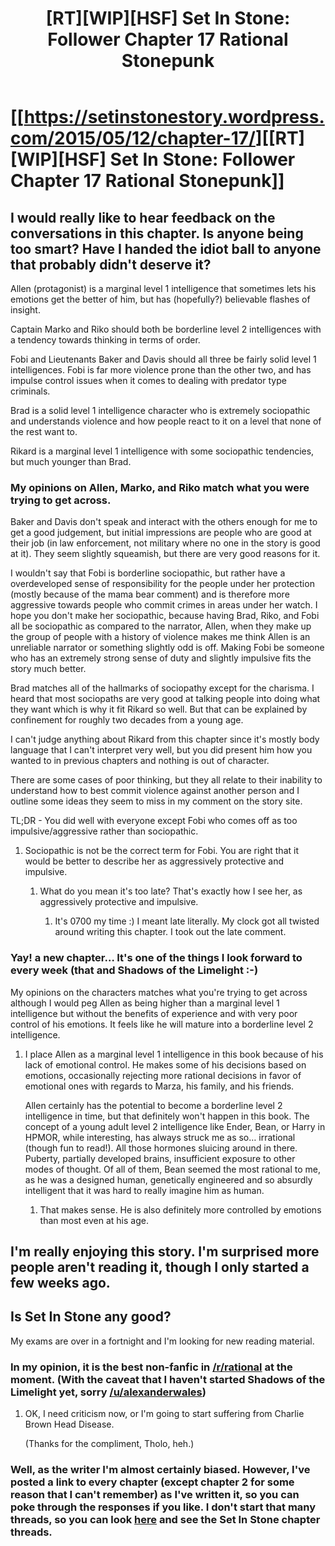 #+TITLE: [RT][WIP][HSF] Set In Stone: Follower Chapter 17 Rational Stonepunk

* [[https://setinstonestory.wordpress.com/2015/05/12/chapter-17/][[RT][WIP][HSF] Set In Stone: Follower Chapter 17 Rational Stonepunk]]
:PROPERTIES:
:Author: Farmerbob1
:Score: 15
:DateUnix: 1431408946.0
:DateShort: 2015-May-12
:END:

** I would really like to hear feedback on the conversations in this chapter. Is anyone being too smart? Have I handed the idiot ball to anyone that probably didn't deserve it?

Allen (protagonist) is a marginal level 1 intelligence that sometimes lets his emotions get the better of him, but has (hopefully?) believable flashes of insight.

Captain Marko and Riko should both be borderline level 2 intelligences with a tendency towards thinking in terms of order.

Fobi and Lieutenants Baker and Davis should all three be fairly solid level 1 intelligences. Fobi is far more violence prone than the other two, and has impulse control issues when it comes to dealing with predator type criminals.

Brad is a solid level 1 intelligence character who is extremely sociopathic and understands violence and how people react to it on a level that none of the rest want to.

Rikard is a marginal level 1 intelligence with some sociopathic tendencies, but much younger than Brad.
:PROPERTIES:
:Author: Farmerbob1
:Score: 2
:DateUnix: 1431410437.0
:DateShort: 2015-May-12
:END:

*** My opinions on Allen, Marko, and Riko match what you were trying to get across.

Baker and Davis don't speak and interact with the others enough for me to get a good judgement, but initial impressions are people who are good at their job (in law enforcement, not military where no one in the story is good at it). They seem slightly squeamish, but there are very good reasons for it.

I wouldn't say that Fobi is borderline sociopathic, but rather have a overdeveloped sense of responsibility for the people under her protection (mostly because of the mama bear comment) and is therefore more aggressive towards people who commit crimes in areas under her watch. I hope you don't make her sociopathic, because having Brad, Riko, and Fobi all be sociopathic as compared to the narrator, Allen, when they make up the group of people with a history of violence makes me think Allen is an unreliable narrator or something slightly odd is off. Making Fobi be someone who has an extremely strong sense of duty and slightly impulsive fits the story much better.

Brad matches all of the hallmarks of sociopathy except for the charisma. I heard that most sociopaths are very good at talking people into doing what they want which is why it fit Rikard so well. But that can be explained by confinement for roughly two decades from a young age.

I can't judge anything about Rikard from this chapter since it's mostly body language that I can't interpret very well, but you did present him how you wanted to in previous chapters and nothing is out of character.

There are some cases of poor thinking, but they all relate to their inability to understand how to best commit violence against another person and I outline some ideas they seem to miss in my comment on the story site.

TL;DR - You did well with everyone except Fobi who comes off as too impulsive/aggressive rather than sociopathic.
:PROPERTIES:
:Author: xamueljones
:Score: 2
:DateUnix: 1431415993.0
:DateShort: 2015-May-12
:END:

**** Sociopathic is not be the correct term for Fobi. You are right that it would be better to describe her as aggressively protective and impulsive.
:PROPERTIES:
:Author: Farmerbob1
:Score: 1
:DateUnix: 1431424399.0
:DateShort: 2015-May-12
:END:

***** What do you mean it's too late? That's exactly how I see her, as aggressively protective and impulsive.
:PROPERTIES:
:Author: xamueljones
:Score: 2
:DateUnix: 1431425356.0
:DateShort: 2015-May-12
:END:

****** It's 0700 my time :) I meant late literally. My clock got all twisted around writing this chapter. I took out the late comment.
:PROPERTIES:
:Author: Farmerbob1
:Score: 1
:DateUnix: 1431429502.0
:DateShort: 2015-May-12
:END:


*** Yay! a new chapter... It's one of the things I look forward to every week (that and Shadows of the Limelight :-)

My opinions on the characters matches what you're trying to get across although I would peg Allen as being higher than a marginal level 1 intelligence but without the benefits of experience and with very poor control of his emotions. It feels like he will mature into a borderline level 2 intelligence.
:PROPERTIES:
:Author: gommm
:Score: 2
:DateUnix: 1431462938.0
:DateShort: 2015-May-13
:END:

**** I place Allen as a marginal level 1 intelligence in this book because of his lack of emotional control. He makes some of his decisions based on emotions, occasionally rejecting more rational decisions in favor of emotional ones with regards to Marza, his family, and his friends.

Allen certainly has the potential to become a borderline level 2 intelligence in time, but that definitely won't happen in this book. The concept of a young adult level 2 intelligence like Ender, Bean, or Harry in HPMOR, while interesting, has always struck me as so... irrational (though fun to read!). All those hormones sluicing around in there. Puberty, partially developed brains, insufficient exposure to other modes of thought. Of all of them, Bean seemed the most rational to me, as he was a designed human, genetically engineered and so absurdly intelligent that it was hard to really imagine him as human.
:PROPERTIES:
:Author: Farmerbob1
:Score: 1
:DateUnix: 1431465383.0
:DateShort: 2015-May-13
:END:

***** That makes sense. He is also definitely more controlled by emotions than most even at his age.
:PROPERTIES:
:Author: gommm
:Score: 2
:DateUnix: 1431529891.0
:DateShort: 2015-May-13
:END:


** I'm really enjoying this story. I'm surprised more people aren't reading it, though I only started a few weeks ago.
:PROPERTIES:
:Author: 4t0m
:Score: 2
:DateUnix: 1431430600.0
:DateShort: 2015-May-12
:END:


** Is Set In Stone any good?

My exams are over in a fortnight and I'm looking for new reading material.
:PROPERTIES:
:Author: MadScientist14159
:Score: 2
:DateUnix: 1431462496.0
:DateShort: 2015-May-13
:END:

*** In my opinion, it is the best non-fanfic in [[/r/rational]] at the moment. (With the caveat that I haven't started Shadows of the Limelight yet, sorry [[/u/alexanderwales]])
:PROPERTIES:
:Author: Tholo
:Score: 3
:DateUnix: 1431489668.0
:DateShort: 2015-May-13
:END:

**** OK, I need criticism now, or I'm going to start suffering from Charlie Brown Head Disease.

(Thanks for the compliment, Tholo, heh.)
:PROPERTIES:
:Author: Farmerbob1
:Score: 1
:DateUnix: 1431504194.0
:DateShort: 2015-May-13
:END:


*** Well, as the writer I'm almost certainly biased. However, I've posted a link to every chapter (except chapter 2 for some reason that I can't remember) as I've written it, so you can poke through the responses if you like. I don't start that many threads, so you can look [[http://www.reddit.com/user/Farmerbob1/submitted/][here]] and see the Set In Stone chapter threads.
:PROPERTIES:
:Author: Farmerbob1
:Score: 2
:DateUnix: 1431466103.0
:DateShort: 2015-May-13
:END:
